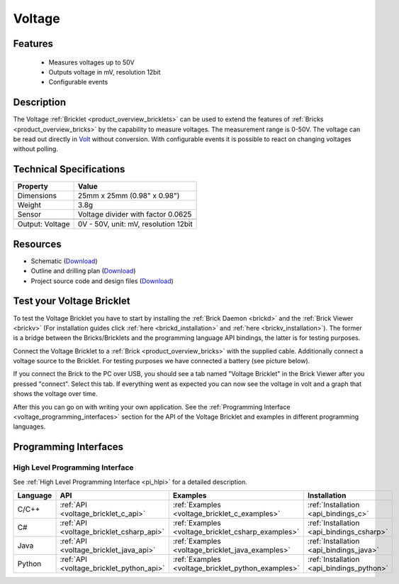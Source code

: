 .. _voltage_bricklet:

Voltage
=======

.. raw:: html

	{% from "macros.html" import tfdocstart, tfdocimg, tfdocend %}
	{{ 
	    tfdocstart("Bricklets/bricklet_voltage_tilted_350.jpg", 
	             "Bricklets/bricklet_voltage_tilted_600.jpg", 
	             "Voltage Bricklet") 
	}}
	{{ 
	    tfdocimg("Bricklets/bricklet_voltage_vertical_100.jpg", 
	             "Bricklets/bricklet_voltage_vertical_600.jpg", 
	             "Voltage Bricklet") 
	}}
	{{ 
	    tfdocimg("Bricklets/bricklet_voltage_horizontal_100.jpg", 
	             "Bricklets/bricklet_voltage_horizontal_600.jpg", 
	             "Voltage Bricklet") 
	}}
	{{ 
	    tfdocimg("Bricklets/bricklet_voltage_master_100.jpg", 
	             "Bricklets/bricklet_voltage_master_600.jpg", 
	             "Voltage Bricklet with Master Brick") 
	}}
	{{ 
	    tfdocimg("Bricklets/bricklet_voltage_brickv_100.jpg", 
	             "Bricklets/bricklet_voltage_brickv.jpg", 
	             "Brick Viewer screenshot") 
	}}
	{{ 
	    tfdocimg("Dimensions/voltage_bricklet_dimensions_100.png", 
	             "Dimensions/voltage_bricklet_dimensions_600.png", 
	             "Outline and drilling plan") 
	}}
	{{ tfdocend() }}


Features
--------

 * Measures voltages up to 50V
 * Outputs voltage in mV, resolution 12bit
 * Configurable events


Description
-----------

The Voltage :ref:`Bricklet <product_overview_bricklets>` can be used to 
extend the features of :ref:`Bricks <product_overview_bricks>` by the 
capability to measure voltages. The measurement range is 0-50V.
The voltage can be read out directly in `Volt
<http://en.wikipedia.org/wiki/Volt>`_ without conversion. 
With configurable events it is possible to react on changing
voltages without polling.

Technical Specifications
------------------------

================================  ============================================================
Property                          Value
================================  ============================================================
Dimensions                        25mm x 25mm (0.98" x 0.98")
Weight                            3.8g
Sensor                            Voltage divider with factor 0.0625
--------------------------------  ------------------------------------------------------------
--------------------------------  ------------------------------------------------------------
Output: Voltage                   0V - 50V, unit: mV, resolution 12bit
================================  ============================================================

Resources
---------

* Schematic (`Download <https://github.com/Tinkerforge/voltage-bricklet/raw/master/hardware/voltage-schematic.pdf>`__)
* Outline and drilling plan (`Download <../../_images/Dimensions/voltage_bricklet_dimensions.png>`__)
* Project source code and design files (`Download <https://github.com/Tinkerforge/voltage-bricklet/zipball/master>`__)


.. _voltage_bricklet_test:

Test your Voltage Bricklet
--------------------------

To test the Voltage Bricklet you have to start by installing the
:ref:`Brick Daemon <brickd>` and the :ref:`Brick Viewer <brickv>`
(For installation guides click :ref:`here <brickd_installation>`
and :ref:`here <brickv_installation>`).
The former is a bridge between the Bricks/Bricklets and the programming
language API bindings, the latter is for testing purposes.

Connect the Voltage Bricklet to a 
:ref:`Brick <product_overview_bricks>` with the supplied cable.
Additionally connect a voltage source to the Bricklet. 
For testing purposes we have connected a battery
(see picture below).

.. image:: /Images/Bricklets/bricklet_voltage_master_600.jpg
   :scale: 100 %
   :alt: Master Brick with connected Voltage Bricklet and Battery
   :align: center
   :target: ../../_images/Bricklets/bricklet_voltage_master_1200.jpg

If you connect the Brick to the PC over USB,
you should see a tab named "Voltage Bricklet" in the Brick Viewer after you
pressed "connect". Select this tab.
If everything went as expected you can now see the voltage in volt
and a graph that shows the voltage over time. 

.. image:: /Images/Bricklets/bricklet_voltage_brickv.jpg
   :scale: 100 %
   :alt: Brickv view of the Voltage Bricklet
   :align: center
   :target: ../../_images/Bricklets/bricklet_voltage_brickv.jpg

After this you can go on with writing your own application.
See the :ref:`Programming Interface <voltage_programming_interfaces>` section 
for the API of the Voltage Bricklet and examples in different
programming languages.


.. _voltage_programming_interfaces:

Programming Interfaces
----------------------

High Level Programming Interface
^^^^^^^^^^^^^^^^^^^^^^^^^^^^^^^^

See :ref:`High Level Programming Interface <pi_hlpi>` for a detailed description.

.. csv-table::
   :header: "Language", "API", "Examples", "Installation"
   :widths: 25, 8, 15, 12

   "C/C++", ":ref:`API <voltage_bricklet_c_api>`", ":ref:`Examples <voltage_bricklet_c_examples>`", ":ref:`Installation <api_bindings_c>`"
   "C#", ":ref:`API <voltage_bricklet_csharp_api>`", ":ref:`Examples <voltage_bricklet_csharp_examples>`", ":ref:`Installation <api_bindings_csharp>`"
   "Java", ":ref:`API <voltage_bricklet_java_api>`", ":ref:`Examples <voltage_bricklet_java_examples>`", ":ref:`Installation <api_bindings_java>`"
   "Python", ":ref:`API <voltage_bricklet_python_api>`", ":ref:`Examples <voltage_bricklet_python_examples>`", ":ref:`Installation <api_bindings_python>`"

